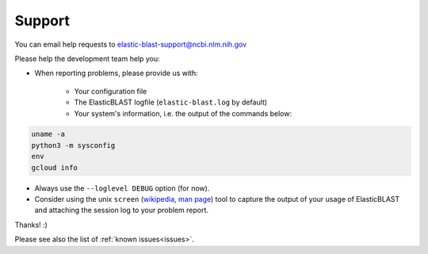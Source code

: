 .. _support:

Support
=======

You can email help requests to elastic-blast-support@ncbi.nlm.nih.gov

Please help the development team help you: 

* When reporting problems, please provide us with:

   * Your configuration file
   * The ElasticBLAST logfile (``elastic-blast.log`` by default)
   * Your system's information, i.e. the output of the commands below:

.. code-block:: bash

    uname -a
    python3 -m sysconfig
    env
    gcloud info


* Always use the ``--loglevel DEBUG`` option (for now).
* Consider using the unix ``screen`` (`wikipedia <https://en.wikipedia.org/wiki/Script_(Unix)>`_, `man page <https://man7.org/linux/man-pages/man1/script.1.html>`_) tool to capture the
  output of your usage of ElasticBLAST and attaching the session log to your
  problem report. 

Thanks! :)

Please see also the list of :ref:`known issues<issues>`.
